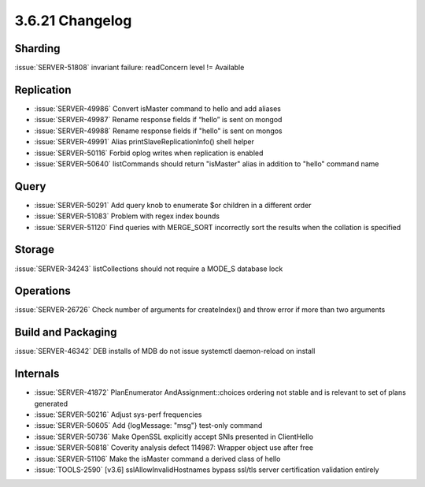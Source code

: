 .. _3.6.21-changelog:

3.6.21 Changelog
----------------

Sharding
~~~~~~~~

:issue:`SERVER-51808` invariant failure: readConcern level != Available

Replication
~~~~~~~~~~~

- :issue:`SERVER-49986` Convert isMaster command to hello and add aliases
- :issue:`SERVER-49987` Rename response fields if “hello” is sent on mongod
- :issue:`SERVER-49988` Rename response fields if "hello" is sent on mongos
- :issue:`SERVER-49991` Alias printSlaveReplicationInfo() shell helper
- :issue:`SERVER-50116` Forbid oplog writes when replication is enabled
- :issue:`SERVER-50640` listCommands should return "isMaster" alias in addition to "hello" command name

Query
~~~~~

- :issue:`SERVER-50291` Add query knob to enumerate $or children in a different order
- :issue:`SERVER-51083` Problem with regex index bounds
- :issue:`SERVER-51120` Find queries with MERGE_SORT incorrectly sort the results when the collation is specified 

Storage
~~~~~~~

:issue:`SERVER-34243` listCollections should not require a MODE_S database lock

Operations
~~~~~~~~~~

:issue:`SERVER-26726` Check number of arguments for createIndex() and throw error if more than two arguments

Build and Packaging
~~~~~~~~~~~~~~~~~~~

:issue:`SERVER-46342` DEB installs of MDB do not issue systemctl daemon-reload on install

Internals
~~~~~~~~~

- :issue:`SERVER-41872` PlanEnumerator AndAssignment::choices ordering not stable and is relevant to set of plans generated
- :issue:`SERVER-50216` Adjust sys-perf frequencies
- :issue:`SERVER-50605` Add {logMessage: "msg"} test-only command
- :issue:`SERVER-50736` Make OpenSSL explicitly accept SNIs presented in ClientHello
- :issue:`SERVER-50818` Coverity analysis defect 114987: Wrapper object use after free
- :issue:`SERVER-51106` Make the isMaster command a derived class of hello
- :issue:`TOOLS-2590` [v3.6] sslAllowInvalidHostnames bypass ssl/tls server certification validation entirely

